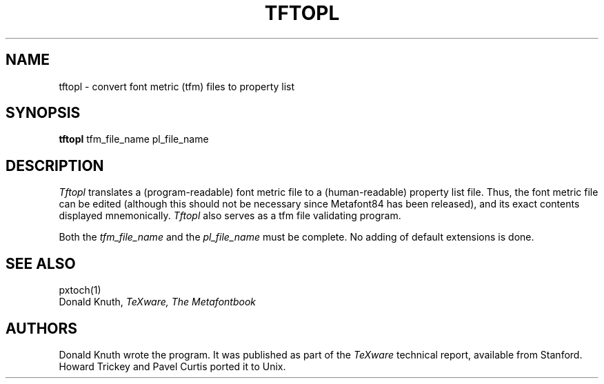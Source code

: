 .TH TFTOPL 1L  10/16/86
.SH NAME
tftopl - convert font metric (tfm) files to property list
.SH SYNOPSIS
.B tftopl
tfm_file_name pl_file_name
.SH DESCRIPTION
.I Tftopl
translates a (program-readable) font metric file to
a (human-readable) property list file. Thus, the font metric
file can be edited (although this should not be necessary
since Metafont84 has been released), and its exact contents
displayed mnemonically.
.I Tftopl
also serves as a tfm file validating program.
.PP
Both the
.I tfm_file_name
and the
.I pl_file_name
must be complete. No adding of default extensions is done.
.SH "SEE ALSO"
pxtoch(1)
.br
Donald Knuth,
.I TeXware, The Metafontbook
.SH "AUTHORS"
Donald Knuth wrote the program. It was published as
part of the
.I TeXware
technical report, available from Stanford. Howard Trickey and
Pavel Curtis ported it to Unix.
